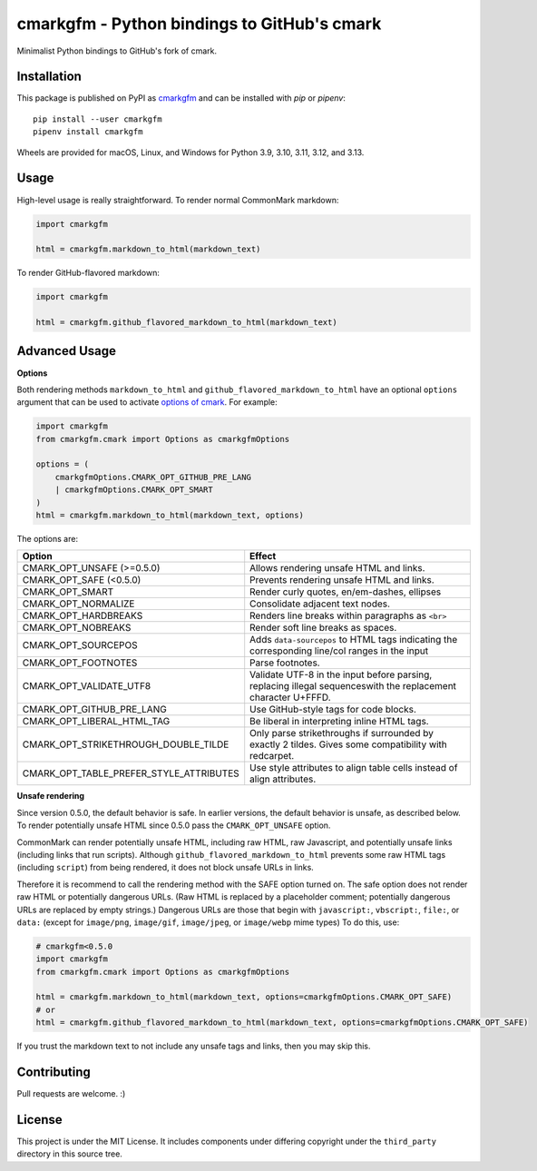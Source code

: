 cmarkgfm - Python bindings to GitHub's cmark
============================================

Minimalist Python bindings to GitHub's fork of cmark.

Installation
------------

This package is published on PyPI as `cmarkgfm <https://pypi.org/project/cmarkgfm/>`__
and can be installed with `pip` or `pipenv`::

    pip install --user cmarkgfm
    pipenv install cmarkgfm

Wheels are provided for macOS, Linux, and Windows for Python 3.9, 3.10, 3.11, 3.12, and 3.13.


Usage
-----

High-level usage is really straightforward. To render normal CommonMark
markdown:

.. code-block:: python

    import cmarkgfm

    html = cmarkgfm.markdown_to_html(markdown_text)


To render GitHub-flavored markdown:

.. code-block:: python

    import cmarkgfm

    html = cmarkgfm.github_flavored_markdown_to_html(markdown_text)


Advanced Usage
--------------

**Options**

Both rendering methods ``markdown_to_html`` and ``github_flavored_markdown_to_html`` have
an optional ``options`` argument that can be used to activate `options of cmark <https://manpages.debian.org/stretch/cmark/cmark.1.en.html>`_.
For example:

.. code-block:: python

    import cmarkgfm
    from cmarkgfm.cmark import Options as cmarkgfmOptions

    options = (
        cmarkgfmOptions.CMARK_OPT_GITHUB_PRE_LANG
        | cmarkgfmOptions.CMARK_OPT_SMART
    )
    html = cmarkgfm.markdown_to_html(markdown_text, options)

The options are:

+-----------------------------------------+----------------------------------------------------+
|                  Option                 |                       Effect                       |
+=========================================+====================================================+
| CMARK_OPT_UNSAFE (>=0.5.0)              | Allows rendering unsafe HTML and links.            |
+-----------------------------------------+----------------------------------------------------+
| CMARK_OPT_SAFE (<0.5.0)                 | Prevents rendering unsafe HTML and links.          |
+-----------------------------------------+----------------------------------------------------+
| CMARK_OPT_SMART                         | Render curly quotes, en/em-dashes, ellipses        |
+-----------------------------------------+----------------------------------------------------+
| CMARK_OPT_NORMALIZE                     | Consolidate adjacent text nodes.                   |
+-----------------------------------------+----------------------------------------------------+
| CMARK_OPT_HARDBREAKS                    | Renders line breaks within paragraphs as ``<br>``  |
+-----------------------------------------+----------------------------------------------------+
| CMARK_OPT_NOBREAKS                      | Render soft line breaks as spaces.                 |
+-----------------------------------------+----------------------------------------------------+
| CMARK_OPT_SOURCEPOS                     | Adds ``data-sourcepos`` to HTML tags indicating    |
|                                         | the corresponding line/col ranges in the input     |
+-----------------------------------------+----------------------------------------------------+
| CMARK_OPT_FOOTNOTES                     | Parse footnotes.                                   |
+-----------------------------------------+----------------------------------------------------+
| CMARK_OPT_VALIDATE_UTF8                 | Validate UTF\-8 in the input before parsing,       |
|                                         | replacing illegal sequenceswith the replacement    |
|                                         | character U+FFFD.                                  |
+-----------------------------------------+----------------------------------------------------+
| CMARK_OPT_GITHUB_PRE_LANG               | Use GitHub\-style  tags for code blocks.           |
+-----------------------------------------+----------------------------------------------------+
| CMARK_OPT_LIBERAL_HTML_TAG              | Be liberal in interpreting inline HTML tags.       |
+-----------------------------------------+----------------------------------------------------+
| CMARK_OPT_STRIKETHROUGH_DOUBLE_TILDE    | Only parse strikethroughs if surrounded by exactly |
|                                         | 2 tildes. Gives some compatibility with redcarpet. |
+-----------------------------------------+----------------------------------------------------+
| CMARK_OPT_TABLE_PREFER_STYLE_ATTRIBUTES | Use style attributes to align table cells instead  |
|                                         | of align attributes.                               |
+-----------------------------------------+----------------------------------------------------+


**Unsafe rendering**

Since version 0.5.0, the default behavior is safe. In earlier versions, the default behavior is unsafe, as described below. To render potentially unsafe HTML since 0.5.0 pass the ``CMARK_OPT_UNSAFE`` option.

CommonMark can render potentially unsafe HTML, including raw HTML, raw Javascript, and potentially unsafe links (including links that run scripts). Although ``github_flavored_markdown_to_html`` prevents some raw HTML tags (including ``script``) from being rendered, it does not block unsafe URLs in links.

Therefore it is recommend to call the rendering method with the SAFE option turned on. The safe option does not render raw HTML or potentially dangerous URLs. (Raw HTML is replaced by a placeholder comment; potentially dangerous URLs are replaced by empty strings.) Dangerous URLs are those that begin with ``javascript:``, ``vbscript:``, ``file:``, or ``data:`` (except for ``image/png``, ``image/gif``, ``image/jpeg``, or ``image/webp`` mime types) To do this, use:

.. code-block:: python

    # cmarkgfm<0.5.0
    import cmarkgfm
    from cmarkgfm.cmark import Options as cmarkgfmOptions

    html = cmarkgfm.markdown_to_html(markdown_text, options=cmarkgfmOptions.CMARK_OPT_SAFE)
    # or
    html = cmarkgfm.github_flavored_markdown_to_html(markdown_text, options=cmarkgfmOptions.CMARK_OPT_SAFE)

If you trust the markdown text to not include any unsafe tags and links, then you may skip this.


Contributing
------------

Pull requests are welcome. :)


License
-------

This project is under the MIT License. It includes components under differing
copyright under the ``third_party`` directory in this source tree.

